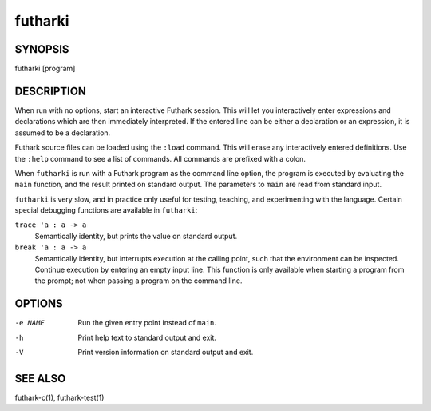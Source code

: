 .. role:: ref(emphasis)

.. _futharki(1):

==========
futharki
==========

SYNOPSIS
========

futharki [program]

DESCRIPTION
===========

When run with no options, start an interactive Futhark session.  This
will let you interactively enter expressions and declarations which
are then immediately interpreted.  If the entered line can be either a
declaration or an expression, it is assumed to be a declaration.

Futhark source files can be loaded using the ``:load`` command.  This
will erase any interactively entered definitions.  Use the ``:help``
command to see a list of commands.  All commands are prefixed with a
colon.

When ``futharki`` is run with a Futhark program as the command line
option, the program is executed by evaluating the ``main`` function,
and the result printed on standard output.  The parameters to ``main``
are read from standard input.

``futharki`` is very slow, and in practice only useful for testing,
teaching, and experimenting with the language.  Certain special
debugging functions are available in ``futharki``:

``trace 'a : a -> a``
  Semantically identity, but prints the value on standard output.

``break 'a : a -> a``
  Semantically identity, but interrupts execution at the calling
  point, such that the environment can be inspected.  Continue
  execution by entering an empty input line.  This function is only
  available when starting a program from the prompt; not when passing
  a program on the command line.

OPTIONS
=======

-e NAME
  Run the given entry point instead of ``main``.

-h
  Print help text to standard output and exit.

-V
  Print version information on standard output and exit.

SEE ALSO
========

futhark-c(1), futhark-test(1)
